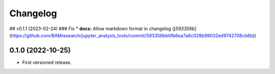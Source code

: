 
Changelog
=========

..
  <!--next-version-placeholder-->

## v0.1.1 (2023-02-24)
### Fix
* **docs:** Allow markdown format in changelog ([`593356b`](https://github.com/BAMresearch/jupyter_analysis_tools/commit/593356bb0fb6ea7a6c028b99032ed9742708cb6b))

0.1.0 (2022-10-25)
------------------

* First versioned release.
